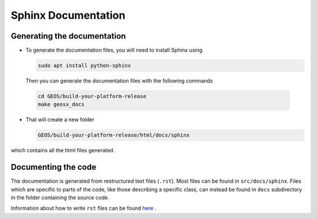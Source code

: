 ################################################################################
Sphinx Documentation
################################################################################

Generating the documentation
====================================

- To generate the documentation files, you will need to install Sphinx using

  .. code-block:: sh

   sudo apt install python-sphinx

  Then you can generate the documentation files with the following commands

 .. code-block:: sh

  cd GEOS/build-your-platform-release
  make geosx_docs

- That will create a new folder

  .. code-block:: sh

   GEOS/build-your-platform-release/html/docs/sphinx

which contains all the html files generated.

Documenting the code
====================================

The documentation is generated from restructured text files (``.rst``). Most files
can be found in ``src/docs/sphinx``. Files which are specific to parts of the code,
like those describing a specific class, can instead be found in ``docs`` subdirectory
in the folder containing the source code.

Information about how to write ``rst`` files can be found `here <https://www.sphinx-doc.org/en/master/usage/restructuredtext/basics.html>`_ .
